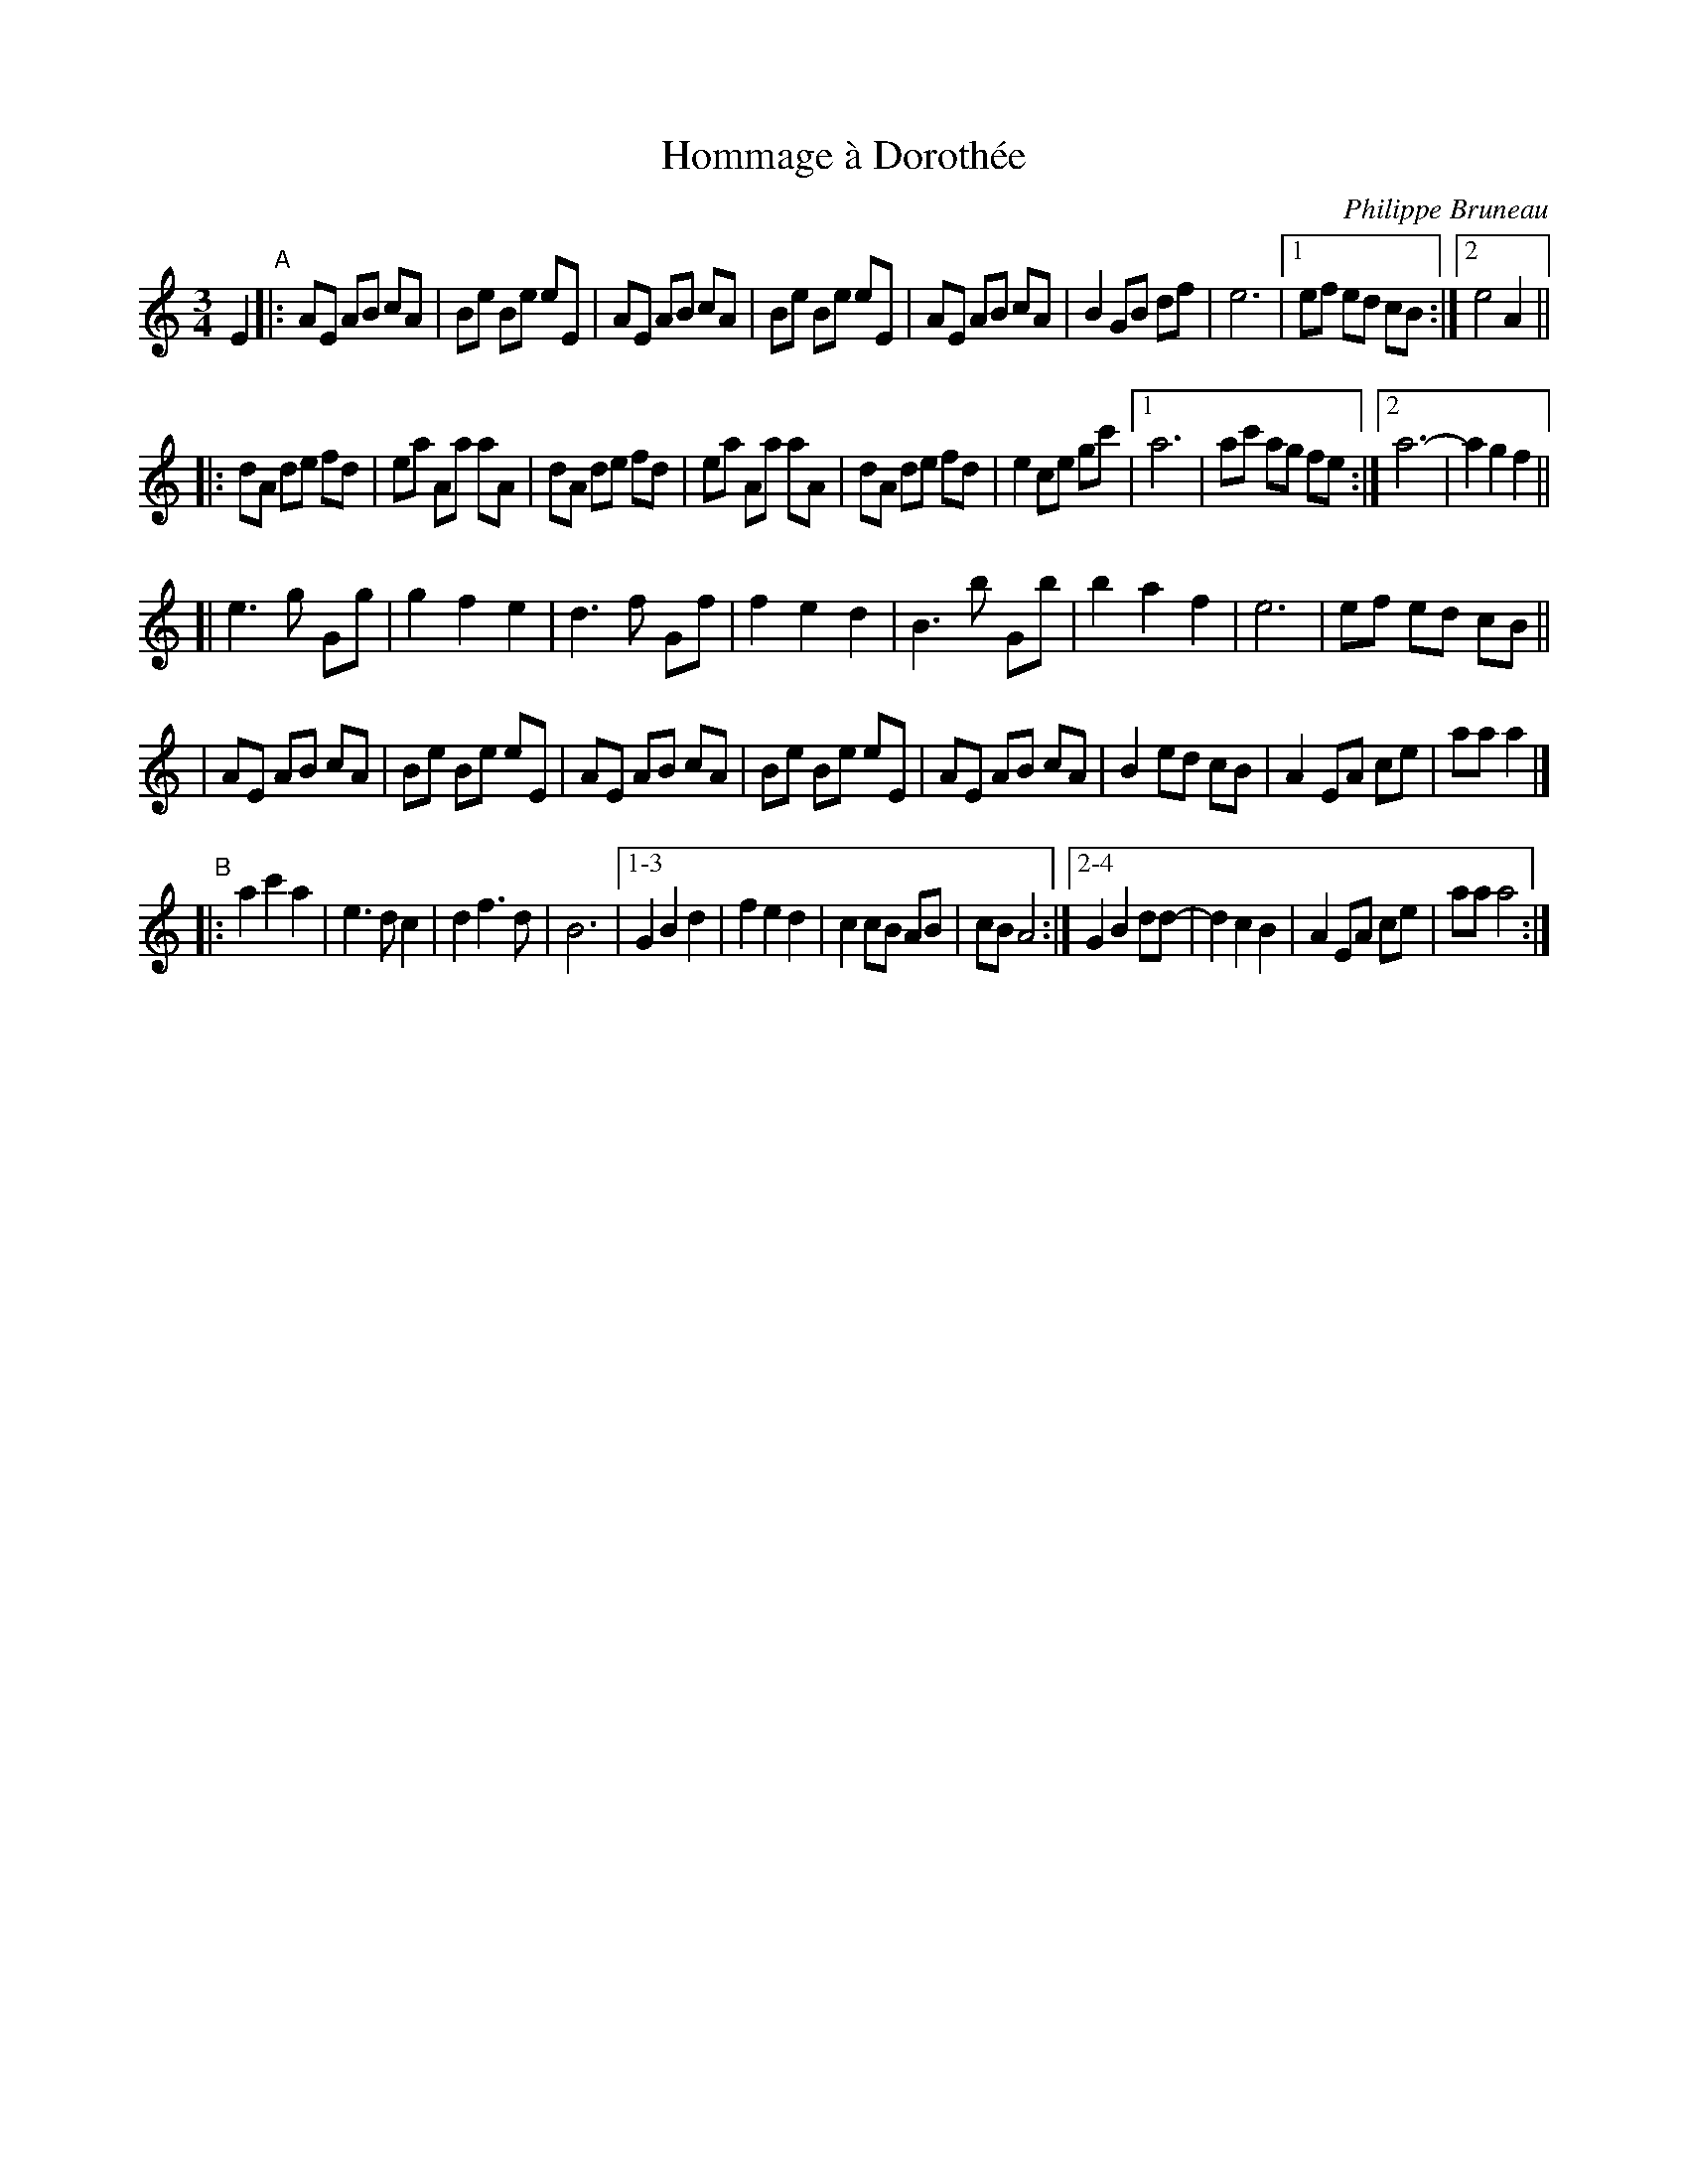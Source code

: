 X: 1
T: Hommage \`a Doroth\'ee
C: Philippe Bruneau
R: waltz
Z: 2008 John Chambers <jc:trillian.mit.edu>
S: http://tradquebec.over-blog.com/ 2007-11-1
M: 3/4
L: 1/8
K: Am
E2 "A"\
|: AE AB cA | Be Be eE | AE AB cA | Be Be eE | AE AB cA | B2 GB df | e6 |1 ef ed cB \
                                                                       :|2 e4 A2 ||
|: dA de fd | ea Aa aA | dA de fd | ea Aa aA | dA de fd | e2 ce gc' |1 a6  | ac' ag fe \
                                                                   :|2 a6- | a2 g2 f2 ||
[| e3  g Gg | g2 f2 e2 | d3  f Gf | f2 e2 d2 | B3 b Gb| b2 a2 f2 | e6 | ef ed cB ||
|  AE AB cA | Be Be eE | AE AB cA | Be Be eE | AE AB cA | B2  ed cB | A2 EA ce | aa a2 |]
"B"\
|: a2 c'2 a2 | e3 d c2 | d2 f3 d | B6 |1-3 G2 B2 d2 | f2 e2 d2 | c2 cB AB | cB A4 \
                                     :|2-4 G2 B2 dd-| d2 c2 B2 | A2 EA ce | aa a4 :|
